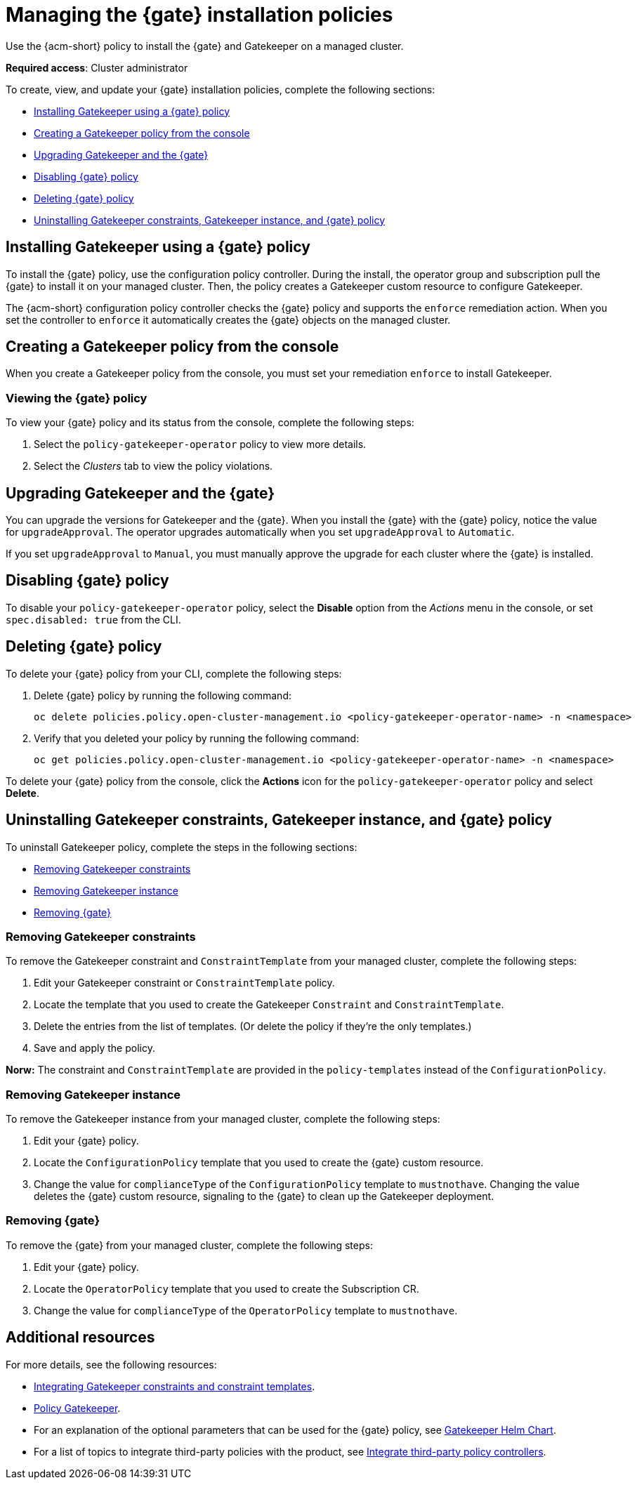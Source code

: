 [#managing-gk-policies]
= Managing the {gate} installation policies

Use the {acm-short} policy to install the {gate} and Gatekeeper on a managed cluster. 

*Required access*: Cluster administrator

To create, view, and update your {gate} installation policies, complete the following sections: 

- <<installing-gk-operator-policy,Installing Gatekeeper using a {gate} policy>>
- <<creating-gk-operator-console,Creating a Gatekeeper policy from the console>>
- <<upgrading-gk-and-gk-operator,Upgrading Gatekeeper and the {gate}>>
- <<disabling-gk-operator-policy,Disabling {gate} policy>>
- <<deleting-gk-operator-policy,Deleting {gate} policy>>
- <<uninstalling-gk,Uninstalling Gatekeeper constraints, Gatekeeper instance, and {gate} policy>>

[#installing-gk-operator-policy]
== Installing Gatekeeper using a {gate} policy

To install the {gate} policy, use the configuration policy controller. During the install, the operator group and subscription pull the {gate} to install it on your managed cluster. Then, the policy creates a Gatekeeper custom resource to configure Gatekeeper. 

The {acm-short} configuration policy controller checks the {gate} policy and supports the  `enforce` remediation action. When you set the controller to `enforce` it automatically creates the {gate} objects on the managed cluster. 

[#creating-gk-operator-console]
== Creating a Gatekeeper policy from the console

When you create a Gatekeeper policy from the console, you must set your remediation `enforce` to install Gatekeeper. 

[#viewing-gk-operator-policy]
=== Viewing the {gate} policy

To view your {gate} policy and its status from the console, complete the following steps:

. Select the `policy-gatekeeper-operator` policy to view more details.
. Select the _Clusters_ tab to view the policy violations. 

[#upgrading-gk-and-gk-operator]
== Upgrading Gatekeeper and the {gate}

You can upgrade the versions for Gatekeeper and the {gate}. When you install the {gate} with the {gate} policy, notice the value for `upgradeApproval`. The operator upgrades automatically when you set `upgradeApproval` to `Automatic`.

If you set `upgradeApproval` to `Manual`, you must manually approve the upgrade for each cluster where the {gate} is installed.

[#disabling-gk-operator-policy]
== Disabling {gate} policy

To disable your `policy-gatekeeper-operator` policy, select the *Disable* option from the _Actions_ menu in the console, or set `spec.disabled: true` from the CLI.

[#deleting-gk-operator-policy]
== Deleting {gate} policy

To delete your {gate} policy from your CLI, complete the following steps: 

. Delete {gate} policy by running the following command:

+
[source,bash]
----
oc delete policies.policy.open-cluster-management.io <policy-gatekeeper-operator-name> -n <namespace>
----

 . Verify that you deleted your policy by running the following command:

+
[source,bash]
----
oc get policies.policy.open-cluster-management.io <policy-gatekeeper-operator-name> -n <namespace>
----

To delete your {gate} policy from the console, click the *Actions* icon for the `policy-gatekeeper-operator` policy and select *Delete*.

[#uninstalling-gk]
== Uninstalling Gatekeeper constraints, Gatekeeper instance, and {gate} policy

To uninstall Gatekeeper policy, complete the steps in the following sections:

- <<removing-gk-constraint,Removing Gatekeeper constraints>>
- <<removing-gk-instance,Removing Gatekeeper instance>>
- <<removing-gk-operator,Removing {gate}>>

[#removing-gk-constraint]
=== Removing Gatekeeper constraints

To remove the Gatekeeper constraint and `ConstraintTemplate` from your managed cluster, complete the following steps:

. Edit your Gatekeeper constraint or `ConstraintTemplate` policy. 
. Locate the template that you used to create the Gatekeeper `Constraint` and `ConstraintTemplate`.
. Delete the entries from the list of templates. (Or delete the policy if they're the only templates.)
. Save and apply the policy.

*Norw:* The constraint and `ConstraintTemplate` are provided in the `policy-templates` instead of the `ConfigurationPolicy`.

[#removing-gk-instance]
=== Removing Gatekeeper instance 

To remove the Gatekeeper instance from your managed cluster, complete the following steps:

. Edit your {gate} policy. 
. Locate the `ConfigurationPolicy` template that you used to create the {gate} custom resource.
. Change the value for `complianceType` of the `ConfigurationPolicy` template to `mustnothave`. Changing the value deletes the {gate} custom resource, signaling to the {gate} to clean up the Gatekeeper deployment. 

[#removing-gk-operator]
=== Removing {gate}

To remove the {gate} from your managed cluster, complete the following steps: 

. Edit your {gate} policy. 
. Locate the `OperatorPolicy` template that you used to create the Subscription CR.
. Change the value for `complianceType` of the `OperatorPolicy` template to `mustnothave`.

[#additional-resources-gk-operator]
== Additional resources

For more details, see the following resources: 

- xref:../gatekeeper_operator/gk_policy_constraints.adoc#integrate-gk-constraints-templates[Integrating Gatekeeper constraints and constraint templates].

- link:https://github.com/open-cluster-management-io/policy-collection/blob/main/stable/CM-Configuration-Management/policy-gatekeeper-operator-downstream.yaml[Policy Gatekeeper].

- For an explanation of the optional parameters that can be used for the {gate} policy, see link:https://github.com/open-policy-agent/gatekeeper/blob/master/charts/gatekeeper/README.md[Gatekeeper Helm Chart].

- For a list of topics to integrate third-party policies with the product, see xref:../../governance/third_party_policy_intro.adoc#integrate-third-party-policy-controllers[Integrate third-party policy controllers]. 

